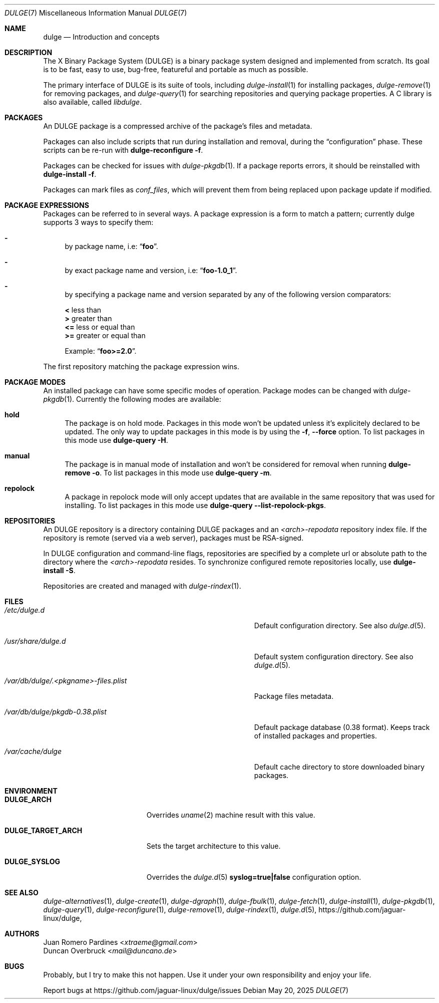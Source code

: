 .Dd May 20, 2025
.Dt DULGE 7
.Os
.Sh NAME
.Nm dulge
.Nd Introduction and concepts
.Sh DESCRIPTION
The X Binary Package System (DULGE) is a binary package system designed and implemented from scratch.
Its goal is to be fast, easy to use, bug-free, featureful and portable as much as possible.

The primary interface of DULGE is its suite of tools, including
.Xr dulge-install 1
for installing packages,
.Xr dulge-remove 1
for removing packages, and
.Xr dulge-query 1
for searching repositories and querying package properties.
A C library is also available, called
.Em libdulge .
.Sh PACKAGES
An DULGE package is a compressed archive of the package's files and metadata.

Packages can also include scripts that run during installation and removal, during the
.Dq configuration
phase.
These scripts can be re-run with
.Nm dulge-reconfigure Fl f .

Packages can be checked for issues with
.Xr dulge-pkgdb 1 .
If a package reports errors, it should be reinstalled with
.Nm dulge-install Fl f .

Packages can mark files as
.Em conf_files ,
which will prevent them from being replaced upon package update if modified.
.Sh PACKAGE EXPRESSIONS
Packages can be referred to in several ways.
A package expression is a form to match a pattern; currently dulge
supports 3 ways to specify them:
.Bl -dash
.It
by package name, i.e:
.Dq Sy foo .
.It
by exact package name and version, i.e:
.Dq Sy foo-1.0_1 .
.It
by specifying a package name and version separated by any of the following version comparators:
.Pp
.Bl -item -compact
.It
.Sy <
less than
.It
.Sy >
greater than
.It
.Sy <=
less or equal than
.It
.Sy >=
greater or equal than
.Pp
Example:
.Dq Sy foo>=2.0 .
.El
.El
.Pp
The first repository matching the package expression wins.
.Sh PACKAGE MODES
An installed package can have some specific modes of operation.
Package modes can be changed with
.Xr dulge-pkgdb 1 .
Currently the following modes are available:
.Bl -tag -width -x
.It Sy hold
The package is on hold mode.
Packages in this mode won't be updated unless
it's explicitely declared to be updated.
The only way to update packages in this mode is by using the
.Fl f , Fl -force
option.
To list packages in this mode use
.Nm dulge-query Fl H .
.It Sy manual
The package is in manual mode of installation and won't be considered for
removal when running
.Nm dulge-remove Fl o .
To list packages in this mode use
.Nm dulge-query Fl m .
.It Sy repolock
A package in repolock mode will only accept updates that are available in the
same repository that was used for installing.
To list packages in this mode use
.Nm dulge-query Fl -list-repolock-pkgs .
.El
.Sh REPOSITORIES
An DULGE repository is a directory containing DULGE packages and an
.Em <arch>-repodata
repository index file.
If the repository is remote (served via a web server), packages must be RSA-signed.

In DULGE configuration and command-line flags, repositories are specified by a complete url or absolute path to the directory where the
.Em <arch>-repodata
resides.
To synchronize configured remote repositories locally, use
.Nm dulge-install Fl S .

Repositories are created and managed with
.Xr dulge-rindex 1 .
.Sh FILES
.Bl -tag -width /var/db/dulge/.<pkgname>-files.plist
.It Ar /etc/dulge.d
Default configuration directory.
See also
.Xr dulge.d 5 .
.It Ar /usr/share/dulge.d
Default system configuration directory.
See also
.Xr dulge.d 5 .
.It Ar /var/db/dulge/.<pkgname>-files.plist
Package files metadata.
.It Ar /var/db/dulge/pkgdb-0.38.plist
Default package database (0.38 format).
Keeps track of installed packages and properties.
.It Ar /var/cache/dulge
Default cache directory to store downloaded binary packages.
.El
.Sh ENVIRONMENT
.Bl -tag -width DULGE_TARGET_ARCH
.It Sy DULGE_ARCH
Overrides
.Xr uname 2
machine result with this value.
.It Sy DULGE_TARGET_ARCH
Sets the target architecture to this value.
.It Sy DULGE_SYSLOG
Overrides the
.Xr dulge.d 5
.Sy syslog=true|false
configuration option.
.El
.Sh SEE ALSO
.Xr dulge-alternatives 1 ,
.Xr dulge-create 1 ,
.Xr dulge-dgraph 1 ,
.Xr dulge-fbulk 1 ,
.Xr dulge-fetch 1 ,
.Xr dulge-install 1 ,
.Xr dulge-pkgdb 1 ,
.Xr dulge-query 1 ,
.Xr dulge-reconfigure 1 ,
.Xr dulge-remove 1 ,
.Xr dulge-rindex 1 ,
.Xr dulge.d 5 ,
.Lk https://github.com/jaguar-linux/dulge ,
.Sh AUTHORS
.An Juan Romero Pardines Aq Mt xtraeme@gmail.com
.An Duncan Overbruck Aq Mt mail@duncano.de
.Sh BUGS
Probably, but I try to make this not happen. Use it under your own
responsibility and enjoy your life.
.Pp
Report bugs at
.Lk https://github.com/jaguar-linux/dulge/issues
